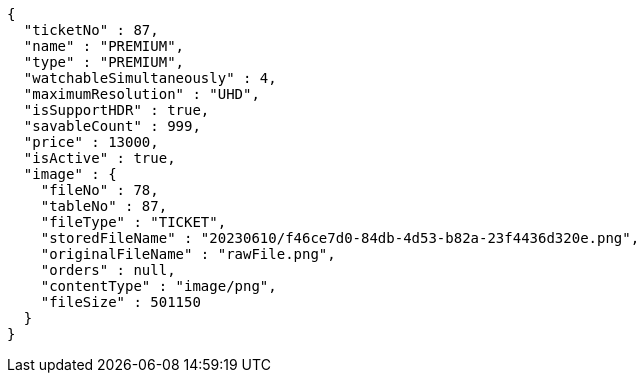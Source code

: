 [source,options="nowrap"]
----
{
  "ticketNo" : 87,
  "name" : "PREMIUM",
  "type" : "PREMIUM",
  "watchableSimultaneously" : 4,
  "maximumResolution" : "UHD",
  "isSupportHDR" : true,
  "savableCount" : 999,
  "price" : 13000,
  "isActive" : true,
  "image" : {
    "fileNo" : 78,
    "tableNo" : 87,
    "fileType" : "TICKET",
    "storedFileName" : "20230610/f46ce7d0-84db-4d53-b82a-23f4436d320e.png",
    "originalFileName" : "rawFile.png",
    "orders" : null,
    "contentType" : "image/png",
    "fileSize" : 501150
  }
}
----